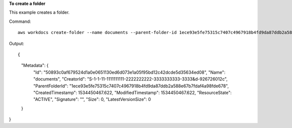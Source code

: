 **To create a folder**

This example creates a folder.

Command::

  aws workdocs create-folder --name documents --parent-folder-id 1ece93e5fe75315c7407c4967918b4fd9da87ddb2a588e67b7fdaf4a98fde678

Output::

{
    "Metadata": {
        "Id": "50893c0af679524d1a0e0651130ed6d073e1a05f95bd12c42dcde5d35634ed08",
        "Name": "documents",
        "CreatorId": "S-1-1-11-1111111111-2222222222-3333333333-3333&d-926726012c",
        "ParentFolderId": "1ece93e5fe75315c7407c4967918b4fd9da87ddb2a588e67b7fdaf4a98fde678",
        "CreatedTimestamp": 1534450467.622,
        "ModifiedTimestamp": 1534450467.622,
        "ResourceState": "ACTIVE",
        "Signature": "",
        "Size": 0,
        "LatestVersionSize": 0
    }
}